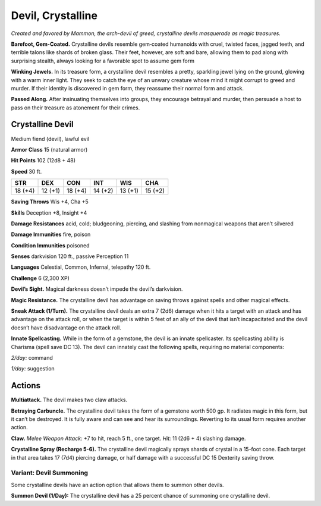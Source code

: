 
.. _tob:crystalline-devil:

Devil, Crystalline
------------------

*Created and favored by Mammon, the arch-devil of greed,
crystalline devils masquerade as magic treasures.*

**Barefoot, Gem-Coated.** Crystalline devils resemble
gem‑coated humanoids with cruel, twisted faces, jagged teeth,
and terrible talons like shards of broken glass. Their feet,
however, are soft and bare, allowing them to pad along with
surprising stealth, always looking for a favorable spot to assume
gem form

**Winking Jewels.** In its treasure form, a crystalline devil
resembles a pretty, sparkling jewel lying on the ground, glowing
with a warm inner light. They seek to catch the eye of an unwary
creature whose mind it might corrupt to greed and murder. If
their identity is discovered in gem form, they reassume their
normal form and attack.

**Passed Along.** After insinuating themselves into groups, they
encourage betrayal and murder, then persuade a host to pass on
their treasure as atonement for their crimes.

Crystalline Devil
~~~~~~~~~~~~~~~~~

Medium fiend (devil), lawful evil

**Armor Class** 15 (natural armor)

**Hit Points** 102 (12d8 + 48)

**Speed** 30 ft.

+-----------+-----------+-----------+-----------+-----------+-----------+
| STR       | DEX       | CON       | INT       | WIS       | CHA       |
+===========+===========+===========+===========+===========+===========+
| 18 (+4)   | 12 (+1)   | 18 (+4)   | 14 (+2)   | 13 (+1)   | 15 (+2)   |
+-----------+-----------+-----------+-----------+-----------+-----------+

**Saving Throws** Wis +4, Cha +5

**Skills** Deception +8, Insight +4

**Damage Resistances** acid, cold; bludgeoning, piercing, and
slashing from nonmagical weapons that aren’t silvered

**Damage Immunities** fire, poison

**Condition Immunities** poisoned

**Senses** darkvision 120 ft., passive Perception 11

**Languages** Celestial, Common, Infernal, telepathy 120 ft.

**Challenge** 6 (2,300 XP)

**Devil’s Sight.** Magical darkness doesn’t impede the devil’s
darkvision.

**Magic Resistance.** The crystalline devil has advantage on saving
throws against spells and other magical effects.

**Sneak Attack (1/Turn).** The crystalline devil deals an extra 7
(2d6) damage when it hits a target with an attack and has
advantage on the attack roll, or when the target is within 5
feet of an ally of the devil that isn’t incapacitated and the devil
doesn’t have disadvantage on the attack roll.

**Innate Spellcasting.** While in the form of a gemstone, the devil
is an innate spellcaster. Its spellcasting ability is Charisma (spell
save DC 13). The devil can innately cast the following spells,
requiring no material components:

*2/day:* command

*1/day:* suggestion

Actions
~~~~~~~

**Multiattack.** The devil makes two claw attacks.

**Betraying Carbuncle.** The crystalline devil takes the form of
a gemstone worth 500 gp. It radiates magic in this form, but
it can’t be destroyed. It is fully aware and can see and hear
its surroundings. Reverting to its usual form requires another
action.

**Claw.** *Melee Weapon Attack:* +7 to hit, reach 5 ft., one target.
*Hit:* 11 (2d6 + 4) slashing damage.

**Crystalline Spray (Recharge 5-6).** The crystalline devil
magically sprays shards of crystal in a 15-foot cone. Each
target in that area takes 17 (7d4) piercing damage, or half
damage with a successful DC 15 Dexterity saving throw.

Variant: Devil Summoning
^^^^^^^^^^^^^^^^^^^^^^^^

Some crystalline devils have an action option that allows them
to summon other devils.

**Summon Devil (1/Day):** The crystalline devil has a 25 percent
chance of summoning one crystalline devil.
